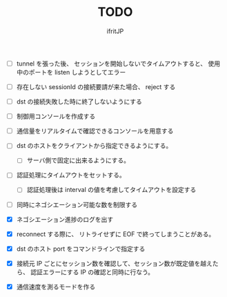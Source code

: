 # -*- coding:utf-8 -*-
#+AUTHOR: ifritJP
#+STARTUP: nofold
#+OPTIONS: ^:{}
#+HTML_HEAD: <link rel="stylesheet" type="text/css" href="org-mode-document.css" />

#+TITLE: TODO

- [ ] tunnel を張った後、 セッションを開始しないでタイムアウトすると、
      使用中のポートを listen しようとしてエラー
- [ ] 存在しない sessionId の接続要請が来た場合、 reject する
- [ ] dst の接続失敗した時に終了しないようにする
- [ ] 制御用コンソールを作成する
- [ ] 通信量をリアルタイムで確認できるコンソールを用意する
- [ ] dst のホストをクライアントから指定できるようにする。
      - [ ] サーバ側で固定に出来るようにする。
- [ ] 認証処理にタイムアウトをセットする。
      - [ ] 認証処理後は interval の値を考慮してタイムアウトを設定する
- [ ] 同時にネゴシエーション可能な数を制限する
      
- [X] ネゴシエーション進捗のログを出す
- [X] reconnect する際に、 リトライせずに EOF で終ってしまうことがある。
- [X] dst のホスト port をコマンドラインで指定する
- [X] 接続元 IP ごとにセッション数を確認して、セッション数が既定値を越えたら、
      認証エラーにする
      IP の確認と同時に行なう。
- [X] 通信速度を測るモードを作る

